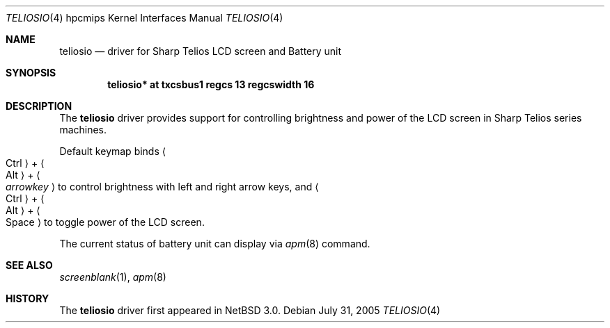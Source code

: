 .\"	$NetBSD: teliosio.4,v 1.1 2005/07/31 00:12:17 nakayama Exp $
.\"
.\" Copyright (c) 2005 Takeshi Nakayama.
.\" All rights reserved.
.\"
.\" Redistribution and use in source and binary forms, with or without
.\" modification, are permitted provided that the following conditions
.\" are met:
.\" 1. Redistributions of source code must retain the above copyright
.\"    notice, this list of conditions and the following disclaimer.
.\" 2. Redistributions in binary form must reproduce the above copyright
.\"    notice, this list of conditions and the following disclaimer in the
.\"    documentation and/or other materials provided with the distribution.
.\" 3. The name of the author may not be used to endorse or promote products
.\"    derived from this software without specific prior written permission.
.\"
.\" THIS SOFTWARE IS PROVIDED BY THE AUTHOR ``AS IS'' AND ANY EXPRESS OR
.\" IMPLIED WARRANTIES, INCLUDING, BUT NOT LIMITED TO, THE IMPLIED WARRANTIES
.\" OF MERCHANTABILITY AND FITNESS FOR A PARTICULAR PURPOSE ARE DISCLAIMED.
.\" IN NO EVENT SHALL THE AUTHOR BE LIABLE FOR ANY DIRECT, INDIRECT,
.\" INCIDENTAL, SPECIAL, EXEMPLARY, OR CONSEQUENTIAL DAMAGES (INCLUDING, BUT
.\" NOT LIMITED TO, PROCUREMENT OF SUBSTITUTE GOODS OR SERVICES; LOSS OF USE,
.\" DATA, OR PROFITS; OR BUSINESS INTERRUPTION) HOWEVER CAUSED AND ON ANY
.\" THEORY OF LIABILITY, WHETHER IN CONTRACT, STRICT LIABILITY, OR TORT
.\" (INCLUDING NEGLIGENCE OR OTHERWISE) ARISING IN ANY WAY OUT OF THE USE OF
.\" THIS SOFTWARE, EVEN IF ADVISED OF THE POSSIBILITY OF SUCH DAMAGE.
.\"
.Dd July 31, 2005
.Dt TELIOSIO 4 hpcmips
.Os
.Sh NAME
.Nm teliosio
.Nd driver for Sharp Telios LCD screen and Battery unit
.Sh SYNOPSIS
.Cd "teliosio* at txcsbus1 regcs 13 regcswidth 16"
.Sh DESCRIPTION
The
.Nm
driver provides support for controlling brightness and power of the
LCD screen in Sharp Telios series machines.
.Pp
Default keymap binds
.Li Ao Ctrl Ac + Ao Alt Ac + Ao Ar arrowkey Ac
to control brightness with left and right arrow keys, and
.Li Ao Ctrl Ac + Ao Alt Ac + Ao Space Ac
to toggle power of the LCD screen.
.Pp
The current status of battery unit can display via
.Xr apm 8
command.
.Sh SEE ALSO
.Xr screenblank 1 ,
.Xr apm 8
.Sh HISTORY
The
.Nm
driver first appeared in
.Nx 3.0 .
